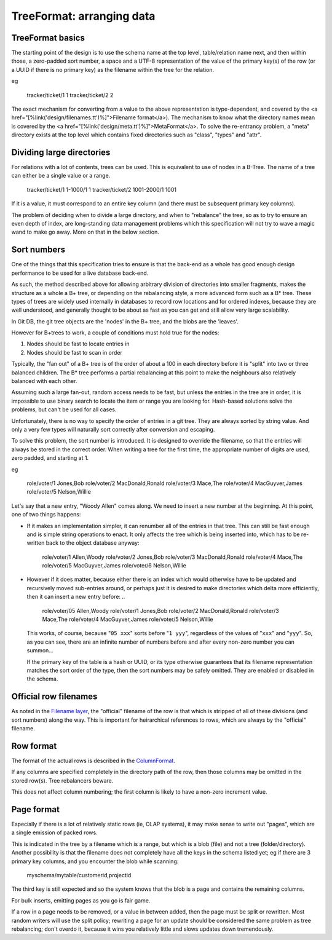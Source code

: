 ==========================
TreeFormat: arranging data
==========================

TreeFormat basics
=================

The starting point of the design is to use the schema name at the top
level, table/relation name next, and then within those, a zero-padded
sort number, a space and a UTF-8 representation of the value of the
primary key(s) of the row (or a UUID if there is no primary key) as
the filename within the tree for the relation.

eg

..

   tracker/ticket/1 1
   tracker/ticket/2 2

The exact mechanism for converting from a value to the above
representation is type-dependent, and covered by the <a
href="[%link('design/filenames.tt')%]">Filename format</a>).  The
mechanism to know what the directory names mean is covered by the <a
href="[%link('design/meta.tt')%]">MetaFormat</a>.  To solve the
re-entrancy problem, a "meta" directory exists at the top level which
contains fixed directories such as "class", "types" and "attr".

Dividing large directories
================================

For relations with a lot of contents, trees can be used.  This is
equivalent to use of nodes in a B-Tree.  The name of a tree can either
be a single value or a range.

..

   tracker/ticket/1 1-1000/1 1
   tracker/ticket/2 1001-2000/1 1001

If it is a value, it must correspond to an entire key column (and
there must be subsequent primary key columns).

The problem of deciding when to divide a large directory, and when to
"rebalance" the tree, so as to try to ensure an even depth of index,
are long-standing data management problems which this specification
will not try to wave a magic wand to make go away.  More on that in
the below section.

Sort numbers
================================

One of the things that this specification tries to ensure is that the
back-end as a whole has good enough design performance to be used for
a live database back-end.

As such, the method described above for allowing arbitrary division of
directories into smaller fragments, makes the structure as a whole a
B+ tree, or depending on the rebalancing style, a more advanced form
such as a B* tree.  These types of trees are widely used internally in
databases to record row locations and for ordered indexes, because
they are well understood, and generally thought to be about as fast as
you can get and still allow very large scalability.

In Git DB, the git tree objects are the 'nodes' in the B+ tree, and
the blobs are the 'leaves'.

However for B+trees to work, a couple of conditions must hold true for
the nodes:

1. Nodes should be fast to locate entries in

2. Nodes should be fast to scan in order

Typically, the "fan out" of a B+ tree is of the order of about a 100
in each directory before it is "split" into two or three balanced
children.  The B* tree performs a partial rebalancing at this point to
make the neighbours also relatively balanced with each other.

Assuming such a large fan-out, random access needs to be fast, but
unless the entries in the tree are in order, it is impossible to use
binary search to locate the item or range you are looking for.
Hash-based solutions solve the problems, but can't be used for all
cases.

Unfortunately, there is no way to specify the order of entries in a
git tree.  They are always sorted by string value.  And only a very
few types will naturally sort correctly after conversion and escaping.

To solve this problem, the sort number is introduced.  It is designed
to override the filename, so that the entries will always be stored in
the correct order.  When writing a tree for the first time, the
appropriate number of digits are used, zero padded, and starting at 1.

eg

..

   role/voter/1 Jones,Bob
   role/voter/2 MacDonald,Ronald
   role/voter/3 Mace,The
   role/voter/4 MacGuyver,James
   role/voter/5 Nelson,Willie

Let's say that a new entry, "Woody Allen" comes along.  We need to
insert a new number at the beginning.  At this point, one of two
things happens:

* If it makes an implementation simpler, it can renumber all of the
  entries in that tree.  This can still be fast enough and is simple
  string operations to enact.  It only affects the tree which is being
  inserted into, which has to be re-written back to the object
  database anyway:

  ..

     role/voter/1 Allen,Woody
     role/voter/2 Jones,Bob
     role/voter/3 MacDonald,Ronald
     role/voter/4 Mace,The
     role/voter/5 MacGuyver,James
     role/voter/6 Nelson,Willie

* However if it does matter, because either there is an index which
  would otherwise have to be updated and recursively moved sub-entries
  around, or perhaps just it is desired to make directories which
  delta more efficiently, then it can insert a new entry before: ..

   role/voter/05 Allen,Woody
   role/voter/1 Jones,Bob
   role/voter/2 MacDonald,Ronald
   role/voter/3 Mace,The
   role/voter/4 MacGuyver,James
   role/voter/5 Nelson,Willie

  This works, of course, because "``05 xxx``" sorts before "``1
  yyy``", regardless of the values of "``xxx``" and "``yyy``".  So, as
  you can see, there are an infinite number of numbers before and
  after every non-zero number you can summon... 

  If the primary key of the table is a hash or UUID, or its type
  otherwise guarantees that its filename representation matches the
  sort order of the type, then the sort numbers may be safely omitted.
  They are enabled or disabled in the schema.

Official row filenames
======================

As noted in the `Filename layer`_, the "official" filename of the row
is that which is stripped of all of these divisions (and sort numbers)
along the way.  This is important for heirarchical references to rows,
which are always by the "official" filename.

Row format
==========

The format of the actual rows is described in the ColumnFormat_.

If any columns are specified completely in the directory path of the
row, then those columns may be omitted in the stored row(s).  Tree
rebalancers beware.

This does not affect column numbering; the first column is likely to
have a non-zero increment value.

Page format
===========

Especially if there is a lot of relatively static rows (ie, OLAP
systems), it may make sense to write out "pages", which are a single
emission of packed rows.

This is indicated in the tree by a filename which is a range, but
which is a blob (file) and not a tree (folder/directory).  Another
possibility is that the filename does not completely have all the keys
in the schema listed yet; eg if there are 3 primary key columns, and
you encounter the blob while scanning:

..

  myschema/mytable/customerid,projectid

The third key is still expected and so the system knows that the blob
is a page and contains the remaining columns.

For bulk inserts, emitting pages as you go is fair game.

If a row in a page needs to be removed, or a value in between added,
then the page must be split or rewritten.  Most random writers will
use the split policy; rewriting a page for an update should be
considered the same problem as tree rebalancing; don't overdo it,
because it wins you relatively little and slows updates down
tremendously.

.. _Filename layer:
   ./filenames.rst

.. _ColumnFormat:
   ./columnformat.rst
